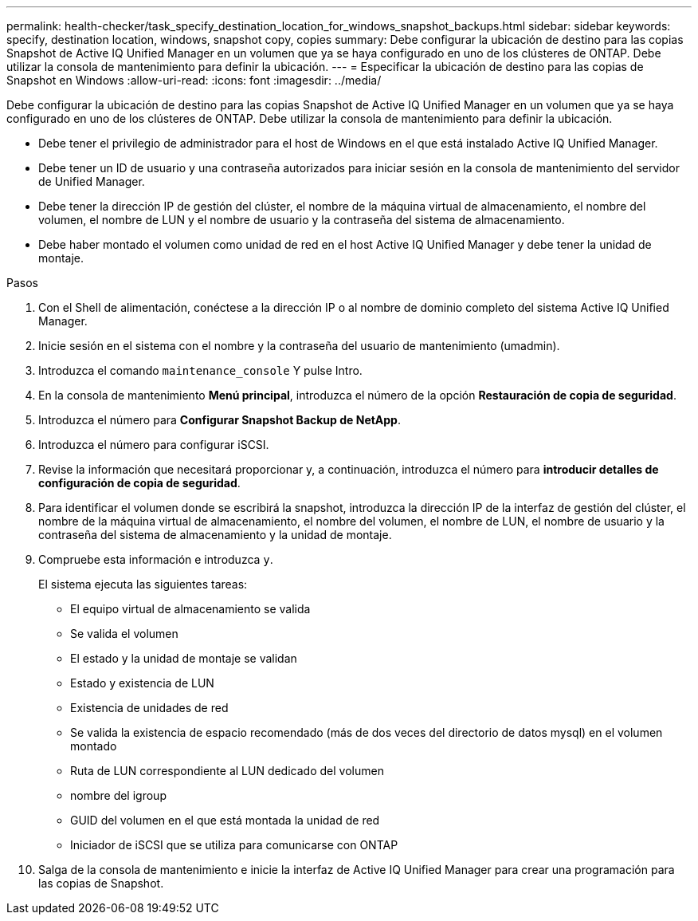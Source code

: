 ---
permalink: health-checker/task_specify_destination_location_for_windows_snapshot_backups.html 
sidebar: sidebar 
keywords: specify, destination location, windows, snapshot copy, copies 
summary: Debe configurar la ubicación de destino para las copias Snapshot de Active IQ Unified Manager en un volumen que ya se haya configurado en uno de los clústeres de ONTAP. Debe utilizar la consola de mantenimiento para definir la ubicación. 
---
= Especificar la ubicación de destino para las copias de Snapshot en Windows
:allow-uri-read: 
:icons: font
:imagesdir: ../media/


[role="lead"]
Debe configurar la ubicación de destino para las copias Snapshot de Active IQ Unified Manager en un volumen que ya se haya configurado en uno de los clústeres de ONTAP. Debe utilizar la consola de mantenimiento para definir la ubicación.

* Debe tener el privilegio de administrador para el host de Windows en el que está instalado Active IQ Unified Manager.
* Debe tener un ID de usuario y una contraseña autorizados para iniciar sesión en la consola de mantenimiento del servidor de Unified Manager.
* Debe tener la dirección IP de gestión del clúster, el nombre de la máquina virtual de almacenamiento, el nombre del volumen, el nombre de LUN y el nombre de usuario y la contraseña del sistema de almacenamiento.
* Debe haber montado el volumen como unidad de red en el host Active IQ Unified Manager y debe tener la unidad de montaje.


.Pasos
. Con el Shell de alimentación, conéctese a la dirección IP o al nombre de dominio completo del sistema Active IQ Unified Manager.
. Inicie sesión en el sistema con el nombre y la contraseña del usuario de mantenimiento (umadmin).
. Introduzca el comando `maintenance_console` Y pulse Intro.
. En la consola de mantenimiento *Menú principal*, introduzca el número de la opción *Restauración de copia de seguridad*.
. Introduzca el número para *Configurar Snapshot Backup de NetApp*.
. Introduzca el número para configurar iSCSI.
. Revise la información que necesitará proporcionar y, a continuación, introduzca el número para *introducir detalles de configuración de copia de seguridad*.
. Para identificar el volumen donde se escribirá la snapshot, introduzca la dirección IP de la interfaz de gestión del clúster, el nombre de la máquina virtual de almacenamiento, el nombre del volumen, el nombre de LUN, el nombre de usuario y la contraseña del sistema de almacenamiento y la unidad de montaje.
. Compruebe esta información e introduzca `y`.
+
El sistema ejecuta las siguientes tareas:

+
** El equipo virtual de almacenamiento se valida
** Se valida el volumen
** El estado y la unidad de montaje se validan
** Estado y existencia de LUN
** Existencia de unidades de red
** Se valida la existencia de espacio recomendado (más de dos veces del directorio de datos mysql) en el volumen montado
** Ruta de LUN correspondiente al LUN dedicado del volumen
** nombre del igroup
** GUID del volumen en el que está montada la unidad de red
** Iniciador de iSCSI que se utiliza para comunicarse con ONTAP


. Salga de la consola de mantenimiento e inicie la interfaz de Active IQ Unified Manager para crear una programación para las copias de Snapshot.


